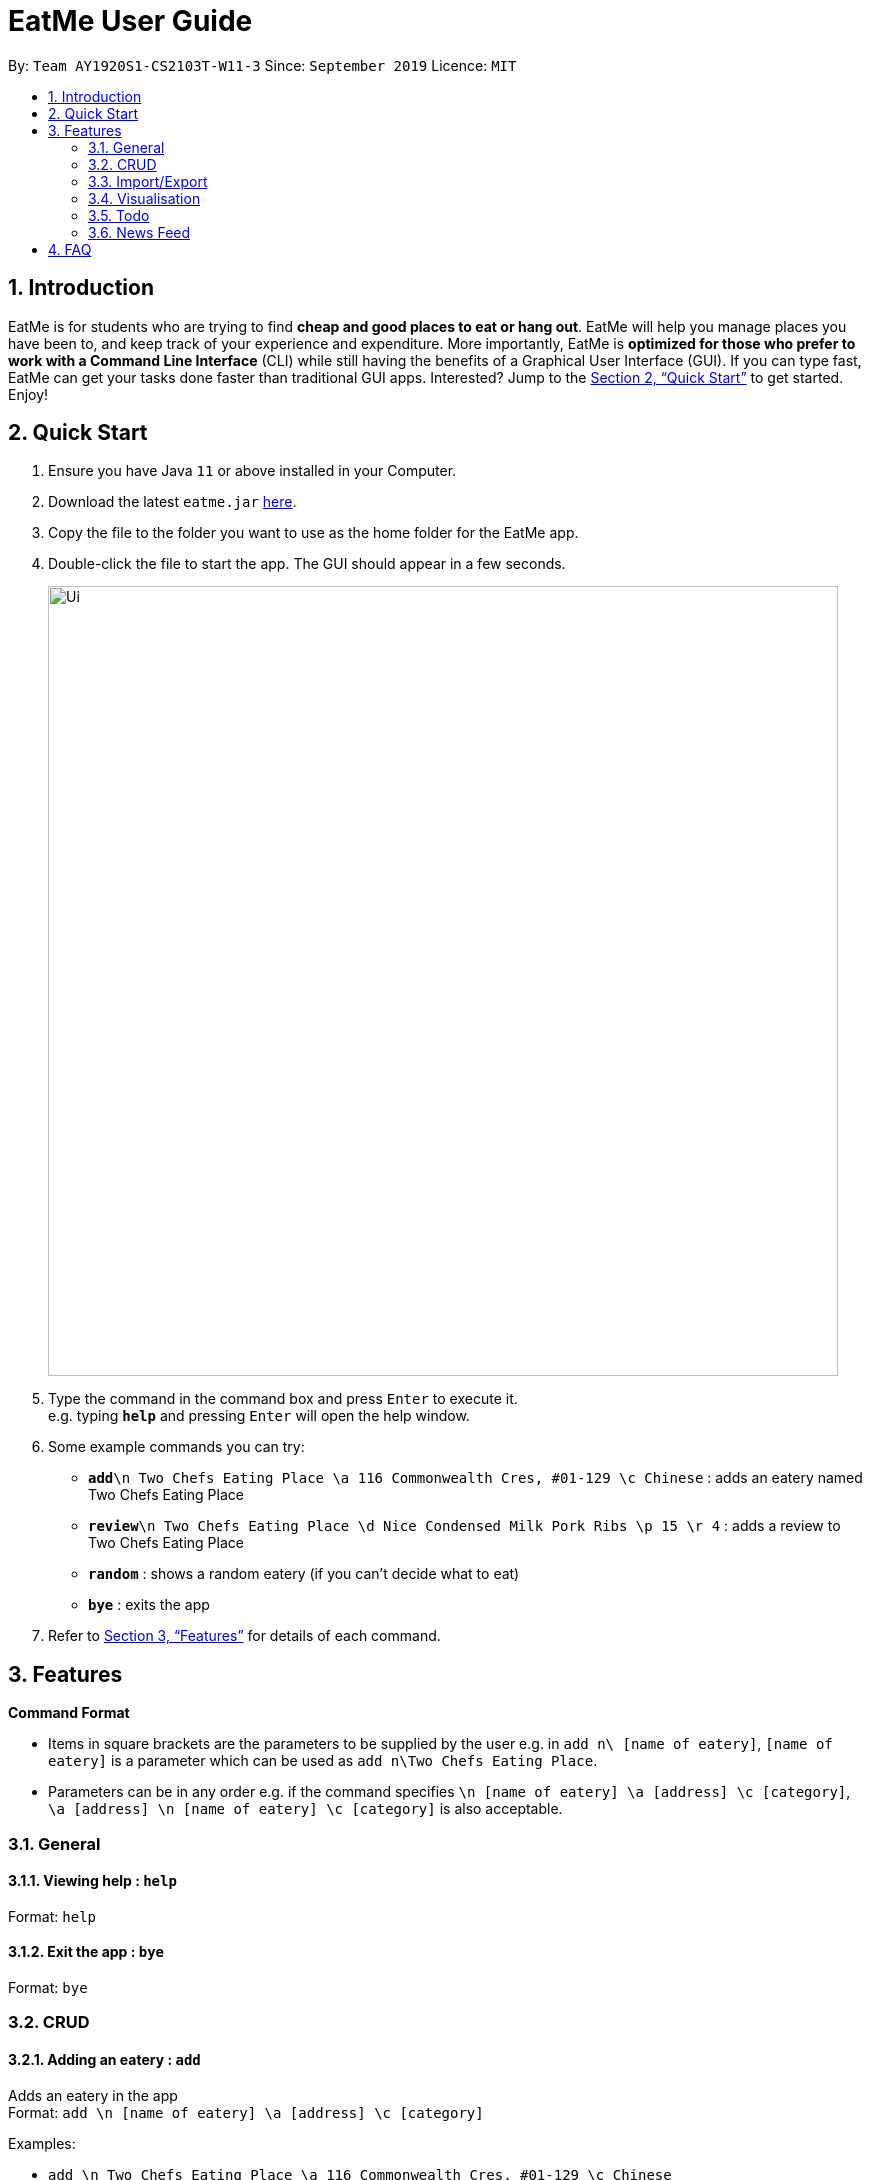= EatMe User Guide
:site-section: UserGuide
:toc:
:toc-title:
:toc-placement: preamble
:sectnums:
:imagesDir: images
:stylesDir: stylesheets
:xrefstyle: full
:experimental:
ifdef::env-github[]
:tip-caption: :bulb:
:note-caption: :information_source:
endif::[]
:repoURL: https://github.com/se-edu/addressbook-level3

By: `Team AY1920S1-CS2103T-W11-3`      Since: `September 2019`      Licence: `MIT`

== Introduction

EatMe is for students who are trying to find *cheap and good places to eat or hang out*. EatMe will help you manage places you have been to, and keep track of your experience and expenditure. More importantly, EatMe is *optimized for those who prefer to work with a Command Line Interface* (CLI) while still having the benefits of a Graphical User Interface (GUI). If you can type fast, EatMe can get your tasks done faster than traditional GUI apps. Interested? Jump to the <<Quick Start>> to get started. Enjoy!

== Quick Start

.  Ensure you have Java `11` or above installed in your Computer.
.  Download the latest `eatme.jar` link:{repoURL}/releases[here].
.  Copy the file to the folder you want to use as the home folder for the EatMe app.
.  Double-click the file to start the app. The GUI should appear in a few seconds.
+
image::Ui.png[width="790"]
+
.  Type the command in the command box and press kbd:[Enter] to execute it. +
e.g. typing *`help`* and pressing kbd:[Enter] will open the help window.
.  Some example commands you can try:

* **`add`**`\n Two Chefs Eating Place \a 116 Commonwealth Cres, #01-129 \c Chinese` : adds an eatery named Two Chefs Eating Place
* **`review`**`\n Two Chefs Eating Place \d Nice Condensed Milk Pork Ribs \p 15 \r 4` : adds a review to Two Chefs Eating Place
* *`random`* : shows a random eatery (if you can't decide what to eat)
* *`bye`* : exits the app

.  Refer to <<Features>> for details of each command.

[[Features]]
== Features

====
*Command Format*

* Items in square brackets are the parameters to be supplied by the user e.g. in `add n\ [name of eatery]`, `[name of eatery]` is a parameter which can be used as `add n\Two Chefs Eating Place`.
* Parameters can be in any order e.g. if the command specifies `\n [name of eatery] \a [address] \c [category]`, `\a [address] \n [name of eatery] \c [category]` is also acceptable.
====

=== General
==== Viewing help : `help`

Format: `help`

==== Exit the app : `bye`

Format: `bye`

=== CRUD
==== Adding an eatery : `add`

Adds an eatery in the app +
Format: `add \n [name of eatery] \a [address] \c [category]`

Examples:

* `add \n Two Chefs Eating Place \a 116 Commonwealth Cres, #01-129 \c Chinese`

==== Searching for an eatery : `search`

Searches for an eatery based on name or tag. +
Format: `search \n [name of eatery]` or `search \t [tag]`

Examples:

* `search \n Two Chefs Eating Place`
* `search \t Chinese`

==== Changing address of an eatery : `changeaddress`

Changes the address of an eatery. +
Format: `changeaddress \n [name of eatery] \a [new address]`

Examples:

* `changeaddress \n Two Chefs Eating Place \a 116 Commonwealth Cres, #01-130`

==== Marking an eatery as closed : `close`

Marks an eatery as permanently closed, deletes the eatery’s record. +
Format: `close \n [name of eatery]`

Examples:

* `close \n Two Chefs Eating Place`

==== Reviewing an eatery : `review`

Leaves a review for an eatery. +
Format: `review \n [name of eatery] \d [description] \p [price per pax] \r [rating]`

Examples:

* `review \n Two Chefs Eating Place \d Nice Condensed Milk Pork Ribs \p 15 \r 4`

==== Tagging an eatery : `addtag`

Adds tags to an eatery. +
Format: `addtag \n [name of eatery] \t [tags, space-delimited]`

Examples:

* `addtag \n Two Chefs Eating Place \t Hawker`

==== Removing tags from an eatery : `removetag`

Removes tags from an eatery. +
Format: `removetag \n [name of eatery] \t [tags, space-delimited]`

Examples:

* `removetag \n Two Chefs Eating Place \t Hawker`

==== Viewing an eatery : `view`

Shows an eatery’s entry containing its details, reviews, external reviews and a map of its location. +
Format: `view \n [name of eatery]`

Examples:

* `view \n Two Chefs Eating Place`

==== Getting a random eatery : `random`

Shows a completely random restaurant, useful in case you cannot decide what to eat. +
Format: `random`

==== Viewing an eatery : `view`

Shows an eatery’s entry containing its details, reviews, external reviews and a map of its location. +
Format: `view \n [name of eatery]`

Examples:

* `view \n Two Chefs Eating Place`

=== Import/Export
==== Importing eateries : `import`

Imports eateries from a text file. +
Format: `import \f [filename]`

Examples:

* `import \f /home/user/eatme-backup-john.txt`

==== Exporting eateries : `export`

Exports eateries to a text file. +
Format: `export \f [filename]`

Examples:

* `export \f /home/user/eatme-backup-john.txt`

=== Visualisation
==== Showing overall statistics : `stats`

Presents a visual overview of the user’s eateries and reviews. +
Format: `stats`

=== Todo
==== Changing between main and todo modes : `mode`

Toggles between normal and todo modes. +
Format: `mode`

==== Adding a new todo eatery : `add`

Adds a new eatery to the todo list. +
Format: `add \n [name of eatery] \a [address]`

Examples:

* `add \n Koma \a Marina Bay Sands, 2 Bayfront Ave, #B1-67, 018972`

==== Deleting a todo eatery : `delete`

Removes an eatery from the todo list. +
Format: `delete \n [name of eatery]`

Examples:

* `delete \n Koma`

==== Marking a todo eatery as visited with optional saving : `visited`

Marks a todo eatery as visited and provides a quick way to add it to the main list of eateries. +
Format: `visited \n [name of eatery]` or `visited \n [name of eatery] \s` (saves the eatery to the main list)

Examples:

* `visited \n Koma`
* `visited \n Koma \s`

=== News Feed
==== Adding a feed : `addfeed`

Adds a new feed to the news feed. Expects the URL of an XML feed. +
Format: `addfeed \n [name of feed] \u [url]`

Examples:

* `addfeed \n [Seth Lui] \u https://sethlui.com/feed`

==== Removing a feed : `removefeed`

Removes a feed from the news feed. +
Format: `removefeed \n [name of feed]`

Examples:

* `removefeed \n Seth Lui`

== FAQ

*Q*: How do I transfer my data to another Computer? +
*A*: Install the app in the other computer and overwrite the empty data file it creates with the file that contains the data of your previous EatMe folder.
